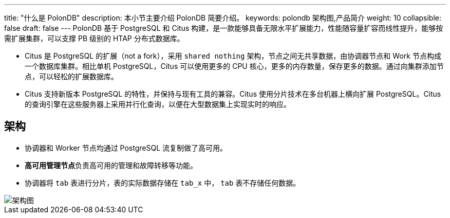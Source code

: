 ---
title: "什么是 PolonDB"
description: 本小节主要介绍 PolonDB 简要介绍。 
keywords: polondb 架构图,产品简介
weight: 10
collapsible: false
draft: false
---
PolonDB 基于 PostgreSQL 和 Citus 构建，是一款能够具备无限水平扩展能力，性能随容量扩容而线性提升，能够按需扩展集群，可以支撑 PB 级别的  HTAP 分布式数据库。

// 基于 Citus 构建，同时支持在线事务处理（OLTP）及在线分析处理（OLAP）场景。完美适配海量数据实时分析、海量事务处理等应用场景，有着众多独特优势。

* Citus 是 PostgreSQL 的扩展（not a fork），采用 `shared nothing` 架构，节点之间无共享数据，由协调器节点和 Work 节点构成一个数据库集群。相比单机 PostgreSQL，Citus 可以使用更多的 CPU 核心，更多的内存数量，保存更多的数据。通过向集群添加节点，可以轻松的扩展数据库。
* Citus 支持新版本 PostgreSQL 的特性，并保持与现有工具的兼容。Citus 使用分片技术在多台机器上横向扩展 PostgreSQL。Citus 的查询引擎在这些服务器上采用并行化查询，以便在大型数据集上实现实时的响应。

== 架构

* 协调器和 Worker 节点均通过 PostgreSQL 流复制做了高可用。
* **高可用管理节点**负责高可用的管理和故障转移等功能。
* 协调器将 `tab` 表进行分片，表的实际数据存储在 `tab_x` 中， `tab` 表不存储任何数据。

image::/images/cloud_service/database/polondb/image-GaoKeYongJiaGou.png[架构图]
